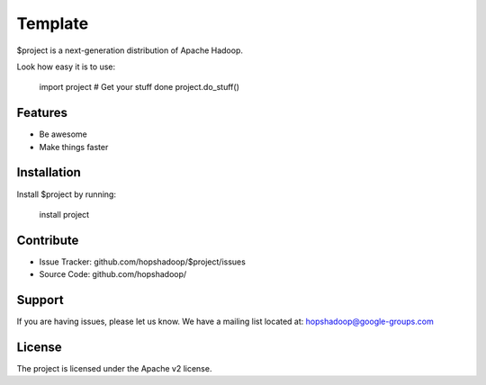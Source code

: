 Template
========

$project is a next-generation distribution of Apache Hadoop.

Look how easy it is to use:

    import project
    # Get your stuff done
    project.do_stuff()

Features
--------

- Be awesome
- Make things faster

Installation
------------

Install $project by running:

    install project

Contribute
----------

- Issue Tracker: github.com/hopshadoop/$project/issues
- Source Code: github.com/hopshadoop/

Support
-------

If you are having issues, please let us know.
We have a mailing list located at: hopshadoop@google-groups.com

License
-------

The project is licensed under the Apache v2 license.
